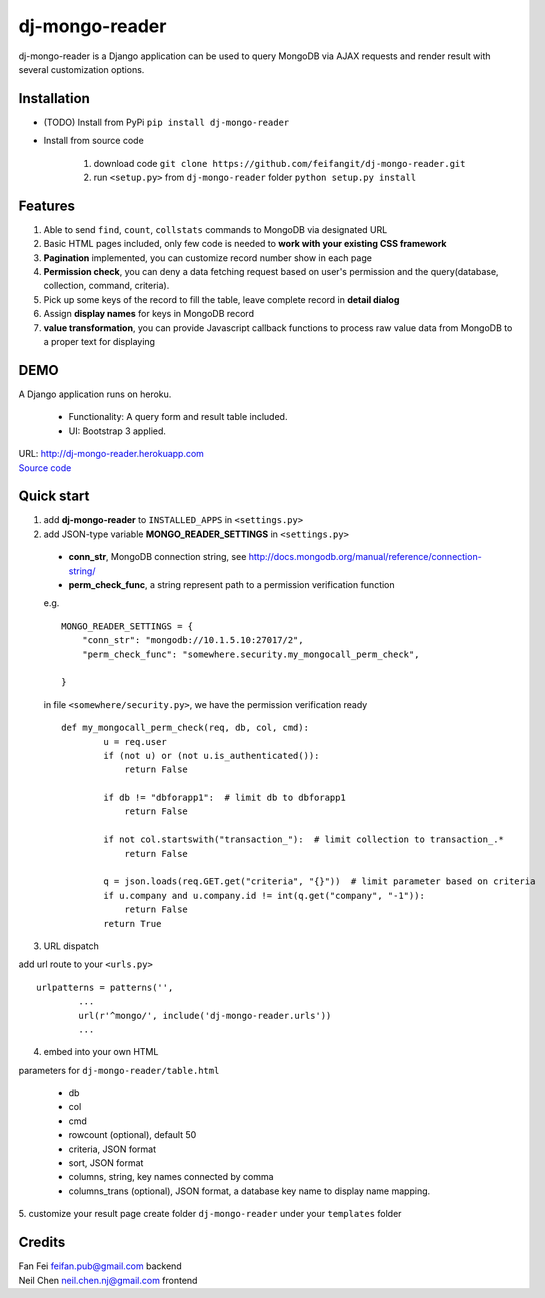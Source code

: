 ====
dj-mongo-reader
====

dj-mongo-reader is a Django application can be used to query MongoDB via AJAX requests and render result with several customization options.


Installation
--------
- (TODO) Install from PyPi ``pip install dj-mongo-reader`` 
- Install from source code

	1. download code ``git clone https://github.com/feifangit/dj-mongo-reader.git``
 	2. run ``<setup.py>`` from ``dj-mongo-reader`` folder ``python setup.py install``


Features
--------
1. Able to send ``find``, ``count``, ``collstats`` commands to MongoDB via designated URL
2. Basic HTML pages included, only few code is needed to **work with your existing CSS framework**
3. **Pagination** implemented, you can customize record number show in each page
4. **Permission check**, you can deny a data fetching request based on user's permission and the query(database, collection, command, criteria).
5. Pick up some keys of the record to fill the table, leave complete record in **detail dialog**
6. Assign **display names** for keys in MongoDB record
7. **value transformation**, you can provide Javascript callback functions to process raw value data from MongoDB to a proper text for displaying



DEMO
--------
A Django application runs on heroku.

 - Functionality: A query form and result table included.
 - UI: Bootstrap 3 applied.

| URL: http://dj-mongo-reader.herokuapp.com
| `Source code </example/>`_


Quick start
--------
1. add **dj-mongo-reader** to ``INSTALLED_APPS`` in ``<settings.py>``

2. add JSON-type variable **MONGO_READER_SETTINGS** in ``<settings.py>``
 - **conn_str**, MongoDB connection string, see http://docs.mongodb.org/manual/reference/connection-string/
 - **perm_check_func**, a string represent path to a permission verification function
 
 e.g. ::

		MONGO_READER_SETTINGS = {
		    "conn_str": "mongodb://10.1.5.10:27017/2",
		    "perm_check_func": "somewhere.security.my_mongocall_perm_check",

		}
 
 in file ``<somewhere/security.py>``, we have the permission verification ready ::

		def my_mongocall_perm_check(req, db, col, cmd):
			u = req.user
			if (not u) or (not u.is_authenticated()):
			    return False
			
			if db != "dbforapp1":  # limit db to dbforapp1
			    return False
			
			if not col.startswith("transaction_"):  # limit collection to transaction_.*
			    return False
			
			q = json.loads(req.GET.get("criteria", "{}"))  # limit parameter based on criteria
			if u.company and u.company.id != int(q.get("company", "-1")):
			    return False
			return True

3. URL dispatch

add url route to your ``<urls.py>`` ::

 	urlpatterns = patterns('',
	 	...
		url(r'^mongo/', include('dj-mongo-reader.urls'))
		...

4. embed into your own HTML

parameters for ``dj-mongo-reader/table.html``

 - db
 - col
 - cmd
 - rowcount (optional), default 50
 - criteria, JSON format 
 - sort, JSON format
 - columns, string, key names connected by comma
 - columns_trans (optional), JSON format, a database key name to display name mapping.


5. customize your result page
create folder ``dj-mongo-reader`` under your ``templates`` folder





Credits
--------
| Fan Fei feifan.pub@gmail.com backend
| Neil Chen neil.chen.nj@gmail.com frontend 
